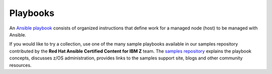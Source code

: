 .. ...........................................................................
.. © Copyright IBM Corporation 2020                                          .
.. ...........................................................................

=========
Playbooks
=========

An `Ansible playbook`_ consists of organized instructions that define work for
a managed node (host) to be managed with Ansible.

.. _Ansible playbook:
   https://docs.ansible.com/ansible/latest/user_guide/playbooks_intro.html#playbooks-intro

If you would like to try a collection, use one of the many sample playbooks
available in our samples repository contributed by the
**Red Hat Ansible Certified Content for IBM Z** team. The `samples repository`_
explains the playbook concepts, discusses z/OS administration, provides links to
the samples support site, blogs and other community resources.

.. _samples repository:
   https://github.com/IBM/z_ansible_collections_samples/blob/master/README.md
